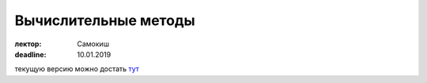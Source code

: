 Вычислительные методы
=====================

:лектор: Самокиш
:deadline: 10.01.2019

текущую версию можно достать тут_

.. _тут: https://taxus-d.github.io/astroconsp/topics/CompMethods2018/pdf/CompMethods2018_main_commonplace.pdf

